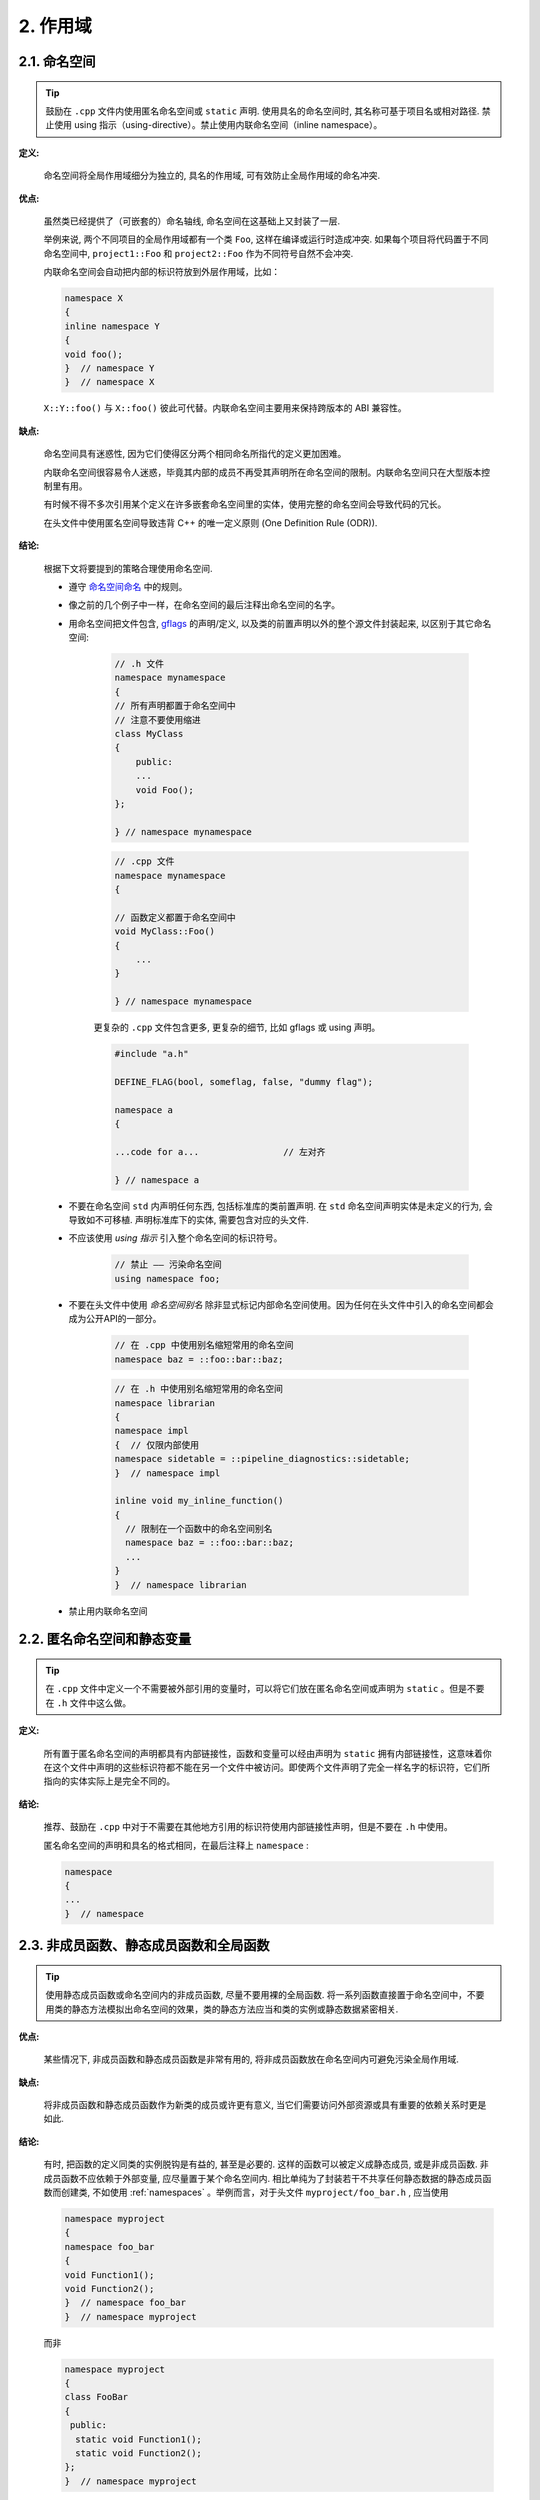2. 作用域
----------------

.. _namespaces:

2.1. 命名空间
~~~~~~~~~~~~~~~~~~~~~~~~

.. tip::

    鼓励在 ``.cpp`` 文件内使用匿名命名空间或 ``static`` 声明. 使用具名的命名空间时, 其名称可基于项目名或相对路径. 禁止使用 using 指示（using-directive）。禁止使用内联命名空间（inline namespace）。

**定义:**

    命名空间将全局作用域细分为独立的, 具名的作用域, 可有效防止全局作用域的命名冲突.

**优点:**

    虽然类已经提供了（可嵌套的）命名轴线, 命名空间在这基础上又封装了一层.

    举例来说, 两个不同项目的全局作用域都有一个类 ``Foo``, 这样在编译或运行时造成冲突. 如果每个项目将代码置于不同命名空间中, ``project1::Foo`` 和 ``project2::Foo`` 作为不同符号自然不会冲突.

    内联命名空间会自动把内部的标识符放到外层作用域，比如：

    .. code-block:: c++

        namespace X 
        {       
        inline namespace Y 
        {
        void foo();
        }  // namespace Y
        }  // namespace X

    ``X::Y::foo()`` 与 ``X::foo()`` 彼此可代替。内联命名空间主要用来保持跨版本的 ABI 兼容性。

**缺点:**

    命名空间具有迷惑性, 因为它们使得区分两个相同命名所指代的定义更加困难。

    内联命名空间很容易令人迷惑，毕竟其内部的成员不再受其声明所在命名空间的限制。内联命名空间只在大型版本控制里有用。

    有时候不得不多次引用某个定义在许多嵌套命名空间里的实体，使用完整的命名空间会导致代码的冗长。

    在头文件中使用匿名空间导致违背 C++ 的唯一定义原则 (One Definition Rule (ODR)).

**结论:**

    根据下文将要提到的策略合理使用命名空间.

    - 遵守 `命名空间命名 <naming.html#namespace-names>`_ 中的规则。

    - 像之前的几个例子中一样，在命名空间的最后注释出命名空间的名字。

    - 用命名空间把文件包含, `gflags <https://gflags.github.io/gflags/>`_ 的声明/定义, 以及类的前置声明以外的整个源文件封装起来, 以区别于其它命名空间:

        .. code-block:: c++

            // .h 文件
            namespace mynamespace 
            {
            // 所有声明都置于命名空间中
            // 注意不要使用缩进
            class MyClass 
            {
                public:
                ...
                void Foo();
            };

            } // namespace mynamespace

        .. code-block:: c++

            // .cpp 文件
            namespace mynamespace 
            {

            // 函数定义都置于命名空间中
            void MyClass::Foo() 
            {
                ...
            }

            } // namespace mynamespace

        更复杂的 ``.cpp`` 文件包含更多, 更复杂的细节, 比如 gflags 或 using 声明。

        .. code-block:: c++

            #include "a.h"

            DEFINE_FLAG(bool, someflag, false, "dummy flag");

            namespace a 
            {

            ...code for a...                // 左对齐

            } // namespace a

    - 不要在命名空间 ``std`` 内声明任何东西, 包括标准库的类前置声明. 在 ``std`` 命名空间声明实体是未定义的行为, 会导致如不可移植. 声明标准库下的实体, 需要包含对应的头文件.

    - 不应该使用 *using 指示* 引入整个命名空间的标识符号。

        .. code-block:: c++

            // 禁止 —— 污染命名空间
            using namespace foo;

    - 不要在头文件中使用 *命名空间别名* 除非显式标记内部命名空间使用。因为任何在头文件中引入的命名空间都会成为公开API的一部分。

        .. code-block:: c++

            // 在 .cpp 中使用别名缩短常用的命名空间
            namespace baz = ::foo::bar::baz;

        .. code-block:: c++

            // 在 .h 中使用别名缩短常用的命名空间
            namespace librarian 
            {
            namespace impl 
            {  // 仅限内部使用
            namespace sidetable = ::pipeline_diagnostics::sidetable;
            }  // namespace impl

            inline void my_inline_function() 
            {
              // 限制在一个函数中的命名空间别名
              namespace baz = ::foo::bar::baz;
              ...
            }
            }  // namespace librarian

    - 禁止用内联命名空间

.. _unnamed-namespace-and-static-variables:

2.2. 匿名命名空间和静态变量
~~~~~~~~~~~~~~~~~~~~~~~~~~~~~~~~

.. tip::

    在 ``.cpp`` 文件中定义一个不需要被外部引用的变量时，可以将它们放在匿名命名空间或声明为 ``static`` 。但是不要在 ``.h`` 文件中这么做。

**定义:**

    所有置于匿名命名空间的声明都具有内部链接性，函数和变量可以经由声明为 ``static`` 拥有内部链接性，这意味着你在这个文件中声明的这些标识符都不能在另一个文件中被访问。即使两个文件声明了完全一样名字的标识符，它们所指向的实体实际上是完全不同的。

**结论:**

    推荐、鼓励在 ``.cpp`` 中对于不需要在其他地方引用的标识符使用内部链接性声明，但是不要在 ``.h`` 中使用。

    匿名命名空间的声明和具名的格式相同，在最后注释上 ``namespace`` :

    .. code-block:: c++

        namespace 
        {
        ...
        }  // namespace

.. _nonmember-static-member-and-global-functions:

2.3. 非成员函数、静态成员函数和全局函数
~~~~~~~~~~~~~~~~~~~~~~~~~~~~~~~~~~~~~~~~~~~~~~~~~~~~~~~~~~~~~~~~~~

.. tip::

    使用静态成员函数或命名空间内的非成员函数, 尽量不要用裸的全局函数. 将一系列函数直接置于命名空间中，不要用类的静态方法模拟出命名空间的效果，类的静态方法应当和类的实例或静态数据紧密相关.

**优点:**

    某些情况下, 非成员函数和静态成员函数是非常有用的, 将非成员函数放在命名空间内可避免污染全局作用域.

**缺点:**

    将非成员函数和静态成员函数作为新类的成员或许更有意义, 当它们需要访问外部资源或具有重要的依赖关系时更是如此.

**结论:**

    有时, 把函数的定义同类的实例脱钩是有益的, 甚至是必要的. 这样的函数可以被定义成静态成员, 或是非成员函数. 非成员函数不应依赖于外部变量, 应尽量置于某个命名空间内. 相比单纯为了封装若干不共享任何静态数据的静态成员函数而创建类, 不如使用 :ref:`namespaces` 。举例而言，对于头文件 ``myproject/foo_bar.h`` , 应当使用

    .. code-block:: c++

        namespace myproject 
        {
        namespace foo_bar 
        {
        void Function1();
        void Function2();
        }  // namespace foo_bar
        }  // namespace myproject

    而非

    .. code-block:: c++

        namespace myproject 
        {
        class FooBar 
        {
         public:
          static void Function1();
          static void Function2();
        };
        }  // namespace myproject

    定义在同一编译单元的函数, 被其他编译单元直接调用可能会引入不必要的耦合和链接时依赖; 静态成员函数对此尤其敏感. 可以考虑提取到新类中, 或者将函数置于独立库的命名空间内.

    如果你必须定义非成员函数, 又只是在 ``.cpp`` 文件中使用它, 可使用匿名 :ref:`namespaces` 或 ``static`` 链接关键字 (如 ``static int Foo() {...}``) 限定其作用域.

.. _local-variables:

2.4. 局部变量
~~~~~~~~~~~~~~~~~~~~~~

.. tip::

    将函数变量尽可能置于最小作用域内, 并在变量声明时进行初始化.

C++ 允许在函数的任何位置声明变量. 我们提倡在尽可能小的作用域中声明变量, 离第一次使用越近越好. 这使得代码浏览者更容易定位变量声明的位置, 了解变量的类型和初始值. 特别是，应使用初始化的方式替代声明再赋值, 比如:

    .. code-block:: c++

        int i;
        i = f(); // 坏——初始化和声明分离

    .. code-block:: c++

        int j = g(); // 好——初始化时声明

    .. code-block:: c++

        vector<int> v;
        v.push_back(1); // 用花括号初始化更好
        v.push_back(2);

    .. code-block:: c++

        vector<int> v = {1, 2}; // 好——v 一开始就初始化


属于 ``if``, ``while`` 和 ``for`` 语句的变量应当在这些语句中正常地声明，这样子这些变量的作用域就被限制在这些语句中了，举例而言:

    .. code-block:: c++

        while (const char* p = strchr(str, '/')) 
        {
        	str = p + 1;
        }


.. warning:: 有一个例外, 如果变量是一个对象, 每次进入作用域都要调用其构造函数, 每次退出作用域都要调用其析构函数. 这会导致效率降低.

.. code-block:: c++

    // 低效的实现
    for (int i = 0; i < 1000000; ++i) 
    {
        Foo f;                  // 构造函数和析构函数分别调用 1000000 次!
        f.DoSomething(i);
    }

在循环作用域外面声明这类变量要高效的多:

.. code-block:: c++

    Foo f;                      // 构造函数和析构函数只调用 1 次
    for (int i = 0; i < 1000000; ++i) 
    {
        f.DoSomething(i);
    }

.. _static-and-global-variables:

